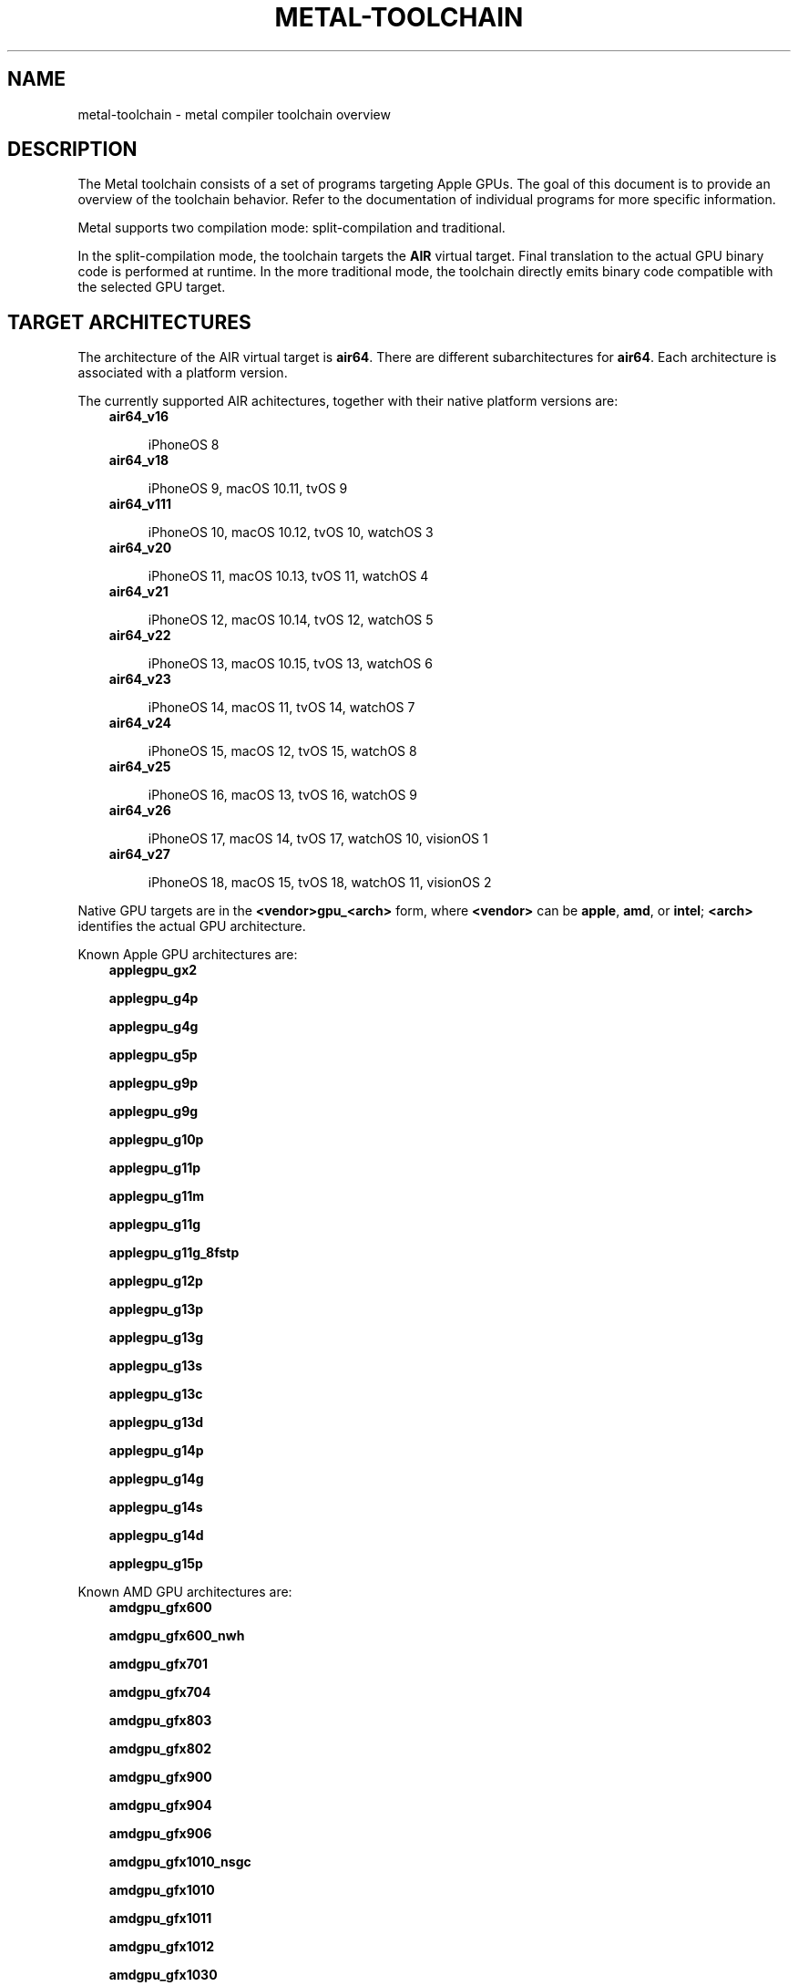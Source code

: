 .\" Man page generated from reStructuredText.
.
.
.nr rst2man-indent-level 0
.
.de1 rstReportMargin
\\$1 \\n[an-margin]
level \\n[rst2man-indent-level]
level margin: \\n[rst2man-indent\\n[rst2man-indent-level]]
-
\\n[rst2man-indent0]
\\n[rst2man-indent1]
\\n[rst2man-indent2]
..
.de1 INDENT
.\" .rstReportMargin pre:
. RS \\$1
. nr rst2man-indent\\n[rst2man-indent-level] \\n[an-margin]
. nr rst2man-indent-level +1
.\" .rstReportMargin post:
..
.de UNINDENT
. RE
.\" indent \\n[an-margin]
.\" old: \\n[rst2man-indent\\n[rst2man-indent-level]]
.nr rst2man-indent-level -1
.\" new: \\n[rst2man-indent\\n[rst2man-indent-level]]
.in \\n[rst2man-indent\\n[rst2man-indent-level]]u
..
.TH "METAL-TOOLCHAIN" "7" "July 10, 2024" "32023" "Metal"
.SH NAME
metal-toolchain \- metal compiler toolchain overview
.SH DESCRIPTION
.sp
The Metal toolchain consists of a set of programs targeting Apple GPUs. The
goal of this document is to provide an overview of the toolchain behavior.
Refer to the documentation of individual programs for more specific
information.
.sp
Metal supports two compilation mode: split\-compilation and traditional.
.sp
In the split\-compilation mode, the toolchain targets the \fBAIR\fP virtual target.
Final translation to the actual GPU binary code is performed at runtime. In the
more traditional mode, the toolchain directly emits binary code compatible with
the selected GPU target.
.SH TARGET ARCHITECTURES
.sp
The architecture of the AIR virtual target is \fBair64\fP\&. There are different
subarchitectures for \fBair64\fP\&. Each architecture is associated with a platform
version.
.sp
The currently supported AIR achitectures, together with their native platform
versions are:
.INDENT 0.0
.INDENT 3.5
.nf
\fBair64_v16\fP
.fi
.sp
.INDENT 0.0
.INDENT 3.5
iPhoneOS 8
.UNINDENT
.UNINDENT
.nf
\fBair64_v18\fP
.fi
.sp
.INDENT 0.0
.INDENT 3.5
iPhoneOS 9, macOS 10.11, tvOS 9
.UNINDENT
.UNINDENT
.nf
\fBair64_v111\fP
.fi
.sp
.INDENT 0.0
.INDENT 3.5
iPhoneOS 10, macOS 10.12, tvOS 10, watchOS 3
.UNINDENT
.UNINDENT
.nf
\fBair64_v20\fP
.fi
.sp
.INDENT 0.0
.INDENT 3.5
iPhoneOS 11, macOS 10.13, tvOS 11, watchOS 4
.UNINDENT
.UNINDENT
.nf
\fBair64_v21\fP
.fi
.sp
.INDENT 0.0
.INDENT 3.5
iPhoneOS 12, macOS 10.14, tvOS 12, watchOS 5
.UNINDENT
.UNINDENT
.nf
\fBair64_v22\fP
.fi
.sp
.INDENT 0.0
.INDENT 3.5
iPhoneOS 13, macOS 10.15, tvOS 13, watchOS 6
.UNINDENT
.UNINDENT
.nf
\fBair64_v23\fP
.fi
.sp
.INDENT 0.0
.INDENT 3.5
iPhoneOS 14, macOS 11, tvOS 14, watchOS 7
.UNINDENT
.UNINDENT
.nf
\fBair64_v24\fP
.fi
.sp
.INDENT 0.0
.INDENT 3.5
iPhoneOS 15, macOS 12, tvOS 15, watchOS 8
.UNINDENT
.UNINDENT
.nf
\fBair64_v25\fP
.fi
.sp
.INDENT 0.0
.INDENT 3.5
iPhoneOS 16, macOS 13, tvOS 16, watchOS 9
.UNINDENT
.UNINDENT
.nf
\fBair64_v26\fP
.fi
.sp
.INDENT 0.0
.INDENT 3.5
iPhoneOS 17, macOS 14, tvOS 17, watchOS 10, visionOS 1
.UNINDENT
.UNINDENT
.nf
\fBair64_v27\fP
.fi
.sp
.INDENT 0.0
.INDENT 3.5
iPhoneOS 18, macOS 15, tvOS 18, watchOS 11, visionOS 2
.UNINDENT
.UNINDENT
.UNINDENT
.UNINDENT
.sp
Native GPU targets are in the \fB<vendor>gpu_<arch>\fP form, where \fB<vendor>\fP
can be \fBapple\fP, \fBamd\fP, or \fBintel\fP; \fB<arch>\fP identifies the actual GPU
architecture.
.sp
Known Apple GPU architectures are:
.INDENT 0.0
.INDENT 3.5
.nf
\fBapplegpu_gx2\fP
.fi
.sp
.nf
\fBapplegpu_g4p\fP
.fi
.sp
.nf
\fBapplegpu_g4g\fP
.fi
.sp
.nf
\fBapplegpu_g5p\fP
.fi
.sp
.nf
\fBapplegpu_g9p\fP
.fi
.sp
.nf
\fBapplegpu_g9g\fP
.fi
.sp
.nf
\fBapplegpu_g10p\fP
.fi
.sp
.nf
\fBapplegpu_g11p\fP
.fi
.sp
.nf
\fBapplegpu_g11m\fP
.fi
.sp
.nf
\fBapplegpu_g11g\fP
.fi
.sp
.nf
\fBapplegpu_g11g_8fstp\fP
.fi
.sp
.nf
\fBapplegpu_g12p\fP
.fi
.sp
.nf
\fBapplegpu_g13p\fP
.fi
.sp
.nf
\fBapplegpu_g13g\fP
.fi
.sp
.nf
\fBapplegpu_g13s\fP
.fi
.sp
.nf
\fBapplegpu_g13c\fP
.fi
.sp
.nf
\fBapplegpu_g13d\fP
.fi
.sp
.nf
\fBapplegpu_g14p\fP
.fi
.sp
.nf
\fBapplegpu_g14g\fP
.fi
.sp
.nf
\fBapplegpu_g14s\fP
.fi
.sp
.nf
\fBapplegpu_g14d\fP
.fi
.sp
.nf
\fBapplegpu_g15p\fP
.fi
.sp
.UNINDENT
.UNINDENT
.sp
Known AMD GPU architectures are:
.INDENT 0.0
.INDENT 3.5
.nf
\fBamdgpu_gfx600\fP
.fi
.sp
.nf
\fBamdgpu_gfx600_nwh\fP
.fi
.sp
.nf
\fBamdgpu_gfx701\fP
.fi
.sp
.nf
\fBamdgpu_gfx704\fP
.fi
.sp
.nf
\fBamdgpu_gfx803\fP
.fi
.sp
.nf
\fBamdgpu_gfx802\fP
.fi
.sp
.nf
\fBamdgpu_gfx900\fP
.fi
.sp
.nf
\fBamdgpu_gfx904\fP
.fi
.sp
.nf
\fBamdgpu_gfx906\fP
.fi
.sp
.nf
\fBamdgpu_gfx1010_nsgc\fP
.fi
.sp
.nf
\fBamdgpu_gfx1010\fP
.fi
.sp
.nf
\fBamdgpu_gfx1011\fP
.fi
.sp
.nf
\fBamdgpu_gfx1012\fP
.fi
.sp
.nf
\fBamdgpu_gfx1030\fP
.fi
.sp
.nf
\fBamdgpu_gfx1032\fP
.fi
.sp
.UNINDENT
.UNINDENT
.sp
Known Intel GPU architectures are:
.INDENT 0.0
.INDENT 3.5
.nf
\fBintelgpu_skl_gt2r6\fP
.fi
.sp
.nf
\fBintelgpu_skl_gt2r7\fP
.fi
.sp
.nf
\fBintelgpu_skl_gt3r10\fP
.fi
.sp
.nf
\fBintelgpu_kbl_gt2r0\fP
.fi
.sp
.nf
\fBintelgpu_kbl_gt2r2\fP
.fi
.sp
.nf
\fBintelgpu_kbl_gt2r4\fP
.fi
.sp
.nf
\fBintelgpu_kbl_gt3r1\fP
.fi
.sp
.nf
\fBintelgpu_kbl_gt3r6\fP
.fi
.sp
.nf
\fBintelgpu_icl_1x6x8r7\fP
.fi
.sp
.nf
\fBintelgpu_icl_1x8x8r7\fP
.fi
.sp
.UNINDENT
.UNINDENT
.sp
Having multiple architectures allows to store inside the same universal binary
multiple binaries, each targeting a different version of the same platform.
.SH TARGET PLATFORMS
.sp
The AIR toolchain is able to target the following platforms:
.INDENT 0.0
.INDENT 3.5
.nf
iPhoneOS
.fi
.sp
.INDENT 0.0
.INDENT 3.5
Minimum supported version is iPhoneOS 8
.UNINDENT
.UNINDENT
.nf
macOS
.fi
.sp
.INDENT 0.0
.INDENT 3.5
Minimum supported version is macOS 10.11
.UNINDENT
.UNINDENT
.nf
tvOS
.fi
.sp
.INDENT 0.0
.INDENT 3.5
Minimum supported version is tvOS 9
.UNINDENT
.UNINDENT
.nf
watchOS
.fi
.sp
.INDENT 0.0
.INDENT 3.5
Minimum supported version is watchOS 3
.UNINDENT
.UNINDENT
.nf
visionOS
.fi
.sp
.INDENT 0.0
.INDENT 3.5
Minimum supported version is visionOS 1
.UNINDENT
.UNINDENT
.UNINDENT
.UNINDENT
.sp
Starting with \fBair64_v23\fP, all platforms are compatible with each other. So
for instance you can link an \fBair64_v23\-apple\-iphoneos14\fP object
and an \fBair64_v23\-apple\-macos11\fP object together.
.SH FILE FORMATS
.sp
There two main inputs of the AIR toolchain are Metal source files and Metal
scripts. The canonical extension of Metal source files is \fB\&.metal\fP\&. The
canonical extension of Metal scripts is \fB\&.mtlp\-json\fP\&.
.sp
Metal scripts are consumed by tools emitting GPU binary code. Depending on the
code being emitted, a Metal script might be required or not. For instance, a
Metal script is required to emit a pipeline, but it is not required when
emitting a dynamic library.
.sp
The AIR toolchain emits \fBMetalLibs\fP and \fBMachOs\fP\&. The former stores AIR
binaries. The latter stores GPU binaries.
.sp
The AIR toolchain also emits universal binaries, that can contains both
\fBMetalLib\fP and \fBMachO\fP slices at the same time.
.SH COMPILER DRIVERS
.sp
The AIR toolchain provides two main compiler drivers: \fBmetal\fP and
\fBmetal\-tt\fP\&.
.sp
\fBmetal\fP primary goal is to translate a bunch of source files into
\fBMetalLibs\fP, \fBMachOs\fP, or universal binaries.
.sp
What is actually emitted depends on the selected target architectures. If more
than one architecture is selected, a universal binary is emitted. Otherwise,
if the target architecture is AIR a \fBMetalLib\fP is emitted. If the target
architecture is a GPU architecture, a \fBMachO\fP is emitted.
.INDENT 0.0
.INDENT 3.5
.sp
.nf
.ft C
$ metal \-arch air64_v23 foo.metal \-o foo.metallib
.ft P
.fi
.UNINDENT
.UNINDENT
.sp
Emits a \fBMetalLib\fP\&.
.INDENT 0.0
.INDENT 3.5
.sp
.nf
.ft C
$ metal \-arch applegpu_g13s foo.metal \-N foo.mtlp\-json \-o foo.metallib
.ft P
.fi
.UNINDENT
.UNINDENT
.sp
Emits a \fBMachO\fP\&.
.INDENT 0.0
.INDENT 3.5
.sp
.nf
.ft C
$ metal \-arch air64_v23 \-arch applegpu_g13s foo.metal \-N foo.mtlp\-json \-o foo.metallib
.ft P
.fi
.UNINDENT
.UNINDENT
.sp
Emits a universal binary, with one \fBMetalLib\fP slice and one \fBMachO\fP slice.
.sp
The most efficient way to use the \fBmetal\fP driver is to independently compile a
bunch of source files, followed by a link step:
.INDENT 0.0
.INDENT 3.5
.sp
.nf
.ft C
$ metal \-arch air64_v23 \-c foo.metal \-o foo.air
$ metal \-arch air64_v23 \-c bar.metal \-o bar.air
$ metal \-arch air64_v23 foo.air bar.air \-o foobar.metallib
.ft P
.fi
.UNINDENT
.UNINDENT
.sp
Since the emission of GPU binaries starts from \fBMetalLibs\fP, it is only needed
to specify a GPU architecture at the link step:
.INDENT 0.0
.INDENT 3.5
.sp
.nf
.ft C
$ metal \-arch air64_v23 \-c foo.metal \-o foo.air
$ metal \-arch air64_v23 \-c bar.metal \-o bar.air
$ metal \-arch applegpu_g13s foo.air bar.air \-N foobar.mtlp\-json \-o foobar.metallib
.ft P
.fi
.UNINDENT
.UNINDENT
.sp
The \fBmetal\fP driver requires to be told what architectures to target, which
can be challenging when a large number of GPU architectures has to be targeted.
The \fBmetal\-tt\fP driver solves this problem by automatically targeting all the
GPU architectures supported by the toolchain:
.INDENT 0.0
.INDENT 3.5
.sp
.nf
.ft C
$ metal \-arch air64_v23 foo.metal \-o foo.metallib\-air64_v23
$ metal\-tt foo.metallib\-air64_v23 foo.mtlp\-json \-o foo.metallib
.ft P
.fi
.UNINDENT
.UNINDENT
.sp
The produced \fBfoo.metallib\fP contains one slice for each supported GPU
architecture, plus the \fBair64_v23\fP slice produced by \fBmetal\fP\&.
.SH TARGET SELECTION
.sp
A target is composed of a target architecture and a target platform.
.sp
Generally speaking, the target used by a compiler driver can be explicitly
spelled out in the compiler driver command line. If the target is only
partially spelled out \-\- e.g. the command line only specifies the target
architecture \-\- the remaining components of the target are deduced by the
compiler driver.
.sp
The deduction process is specific to each compiler driver, but it generally
split deduction into two steps: selection of an architecture, followed by
selection of a platform.
.sp
The default architecture is \fBair64\fP\&.
.sp
The platform is selected starting from the system root. If the system root
points to a Darwin SDK, the target platform is set to the one of the SDK.
.sp
For instance assuming \fBiPhoneOS16.0.sdk\fP contains a valid iPhoneOS SDK, the
target selected by the following command:
.INDENT 0.0
.INDENT 3.5
.sp
.nf
.ft C
$ metal \-isysroot iPhoneOS16.0.sdk foo.metal \-o foo.metallib
.ft P
.fi
.UNINDENT
.UNINDENT
.sp
Would be \fBair64\-apple\-iphoneos16.0\fP\&.
.sp
The system root can also be set using the \fBSDKROOT\fP environment variable. On
Darwin, development tools are usually invoked using \fBxcrun\fP, which
automatically sets \fBSDKROOT\fP to the selected SDK. Thus this command:
.INDENT 0.0
.INDENT 3.5
.sp
.nf
.ft C
xcrun \-sdk iphoneos metal foo.metal \-o foo.metallib
.ft P
.fi
.UNINDENT
.UNINDENT
.sp
Will target \fBair64\-apple\-iphoneosX.Y\fP, where \fBX.Y\fP is the iPhoneOS SDK
target platform found by \fBxcrun\fP\&.
.SH UTILITIES
.sp
The \fBmetal\-arch\fP tool prints information about the
architectures of the GPUs available in the current platform.
.sp
The \fBmetal\-config\fP tool prints information about the GPU architectures that
can be targeted by the current toolchain.
.SH BUGS
.sp
To report bugs, please visit <\fI\%https://developer.apple.com/bug\-reporting/\fP>.
.SH SEE ALSO
.sp
\fBmetal(1)\fP,
\fBmetal\-arch(1)\fP,
\fBmetal\-config(1)\fP,
\fBmetal\-pipelines\-script(5)\fP,
\fBmetal\-tt(1)\fP,
\fBxcrun(1)\fP
.SH INTERNET RESOURCES
.sp
Metal Shading Language Specification: <\fI\%https://developer.apple.com/metal/Metal\-Shading\-Language\-Specification.pdf\fP>
.SH COPYRIGHT
2014-2024, The Metal Team
.\" Generated by docutils manpage writer.
.
